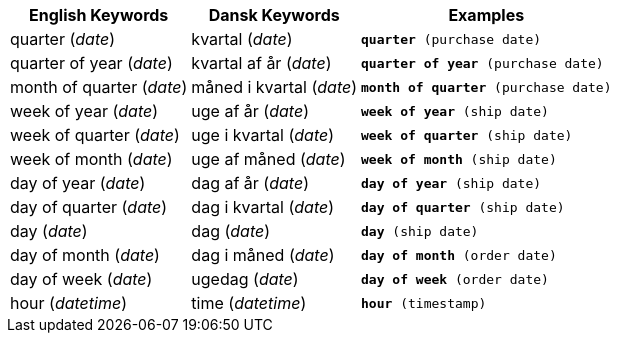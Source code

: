 ++++
<table class="tg">
  <tr>
    <th class="tg-31q5">English Keywords</th>
    <th class="tg-31q5">Dansk Keywords</th>
    <th class="tg-31q5">Examples</th>
  </tr>
  <tr>
    <td class="tg-b7b8">quarter (<em>date</em>)</td>
    <td class="tg-b7b8">kvartal (<em>date</em>)</td>
    <td class="tg-b7b8"><code><b>quarter</b> (purchase date)</code></td>
  </tr>
  <tr>
    <td class="tg-yw4l">quarter of year (<em>date</em>)</td>
    <td class="tg-yw4l">kvartal af år (<em>date</em>)</td>
    <td class="tg-yw4l"><code><b>quarter of year</b> (purchase date)</code></td>
  </tr>
  <tr>
    <td class="tg-b7b8">month of quarter (<em>date</em>)</td>
    <td class="tg-b7b8">måned i kvartal (<em>date</em>)</td>
    <td class="tg-b7b8"><code><b>month of quarter</b> (purchase date)</code></td>
  </tr>
  <tr>
    <td class="tg-yw4l">week of year (<em>date</em>)</td>
    <td class="tg-yw4l">uge af år (<em>date</em>)</td>
    <td class="tg-yw4l"><code><b>week of year</b> (ship date)</code></td>
  </tr>
  <tr>
    <td class="tg-b7b8">week of quarter (<em>date</em>)</td>
    <td class="tg-b7b8">uge i kvartal (<em>date</em>)</td>
    <td class="tg-b7b8"><code><b>week of quarter</b> (ship date)</code></td>
  </tr>
  <tr>
    <td class="tg-yw4l">week of month (<em>date</em>)</td>
    <td class="tg-yw4l">uge af måned (<em>date</em>)</td>
    <td class="tg-yw4l"><code><b>week of month</b> (ship date)</code></td>
  </tr>
  <tr>
    <td class="tg-b7b8">day of year (<em>date</em>)</td>
    <td class="tg-b7b8">dag af år  (<em>date</em>)</td>
    <td class="tg-b7b8"><code><b>day of year</b> (ship date)</code></td>
  </tr>
  <tr>
    <td class="tg-yw4l">day of quarter (<em>date</em>)</td>
    <td class="tg-yw4l">dag i kvartal (<em>date</em>)</td>
    <td class="tg-yw4l"><code><b>day of quarter</b> (ship date)</code></td>
  </tr>
  <tr>
    <td class="tg-b7b8">day (<em>date</em>)</td>
    <td class="tg-b7b8">dag (<em>date</em>)</td>
    <td class="tg-b7b8"><code><b>day</b> (ship date)</code></td>
  </tr>
  <tr>
    <td class="tg-yw4l">day of month (<em>date</em>)</td>
    <td class="tg-yw4l">dag i måned (<em>date</em>)</td>
    <td class="tg-yw4l"><code><b>day of month</b> (order date)</code></td>
  </tr>
  <tr>
    <td class="tg-b7b8">day of week (<em>date</em>)</td>
    <td class="tg-b7b8">ugedag (<em>date</em>)</td>
    <td class="tg-b7b8"><code><b>day of week</b> (order date)</code></td>
  </tr>
  <tr>
    <td class="tg-yw4l">hour (<span style="font-style:italic">datetime</span>)</td>
    <td class="tg-yw4l">time (<em>datetime</em>)</td>
    <td class="tg-yw4l"><code><b>hour</b> (timestamp)</code></td>
  </tr>
</table>
++++
